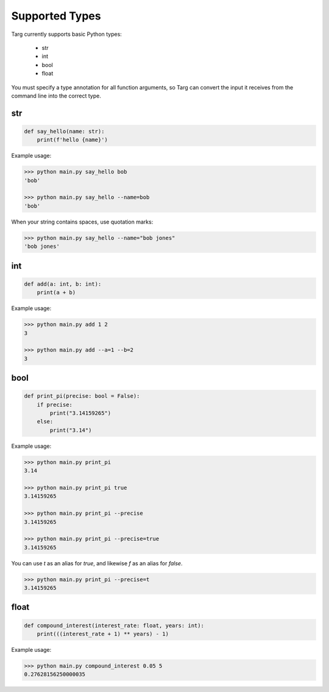 Supported Types
===============

Targ currently supports basic Python types:

 * str
 * int
 * bool
 * float

You must specify a type annotation for all function arguments, so Targ can
convert the input it receives from the command line into the correct type.

str
---

.. code-block:: python

    def say_hello(name: str):
        print(f'hello {name}')

Example usage:

.. code-block:: bash

    >>> python main.py say_hello bob
    'bob'

    >>> python main.py say_hello --name=bob
    'bob'

When your string contains spaces, use quotation marks:

.. code-block:: bash

    >>> python main.py say_hello --name="bob jones"
    'bob jones'

int
---

.. code-block:: python

    def add(a: int, b: int):
        print(a + b)

Example usage:

.. code-block:: bash

    >>> python main.py add 1 2
    3

    >>> python main.py add --a=1 --b=2
    3

bool
----

.. code-block:: python

    def print_pi(precise: bool = False):
        if precise:
            print("3.14159265")
        else:
            print("3.14")

Example usage:

.. code-block:: bash

    >>> python main.py print_pi
    3.14

    >>> python main.py print_pi true
    3.14159265

    >>> python main.py print_pi --precise
    3.14159265

    >>> python main.py print_pi --precise=true
    3.14159265

You can use `t` as an alias for `true`, and likewise `f` as an alias for
`false`.

.. code-block:: bash

    >>> python main.py print_pi --precise=t
    3.14159265

float
-----

.. code-block:: python

    def compound_interest(interest_rate: float, years: int):
        print(((interest_rate + 1) ** years) - 1)

Example usage:

.. code-block:: bash

    >>> python main.py compound_interest 0.05 5
    0.27628156250000035
